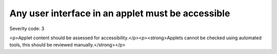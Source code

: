 ===============================
Any user interface in an applet must be accessible
===============================

Severity code: 3

.. php:class:: appletUIMustBeAccessible

<p>Applet content should be assessed for accessibility.</p><p><strong>Applets cannot be checked using automated tools, this should be reviewed manually.</strong></p>
